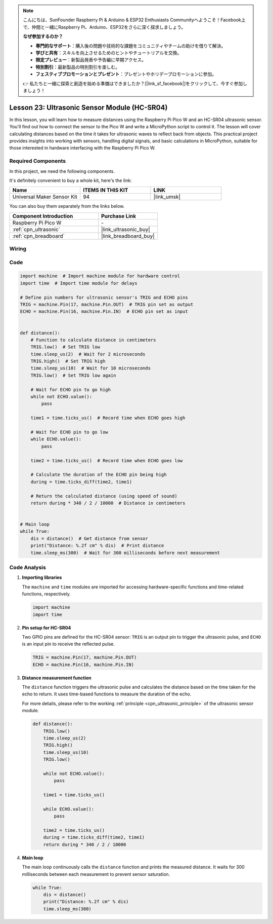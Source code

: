 .. note::

    こんにちは、SunFounder Raspberry Pi & Arduino & ESP32 Enthusiasts Communityへようこそ！Facebook上で、仲間と一緒にRaspberry Pi、Arduino、ESP32をさらに深く探求しましょう。

    **なぜ参加するのか？**

    - **専門的なサポート**：購入後の問題や技術的な課題をコミュニティやチームの助けを借りて解決。
    - **学びと共有**：スキルを向上させるためのヒントやチュートリアルを交換。
    - **限定プレビュー**：新製品発表や予告編に早期アクセス。
    - **特別割引**：最新製品の特別割引を楽しむ。
    - **フェスティブプロモーションとプレゼント**：プレゼントやホリデープロモーションに参加。

    👉 私たちと一緒に探索と創造を始める準備はできましたか？[|link_sf_facebook|]をクリックして、今すぐ参加しましょう！

.. _pico_lesson23_ultrasonic:

Lesson 23: Ultrasonic Sensor Module (HC-SR04)
================================================

In this lesson, you will learn how to measure distances using the Raspberry Pi Pico W and an HC-SR04 ultrasonic sensor. You'll find out how to connect the sensor to the Pico W and write a MicroPython script to control it. The lesson will cover calculating distances based on the time it takes for ultrasonic waves to reflect back from objects. This practical project provides insights into working with sensors, handling digital signals, and basic calculations in MicroPython, suitable for those interested in hardware interfacing with the Raspberry Pi Pico W.

Required Components
--------------------------

In this project, we need the following components. 

It's definitely convenient to buy a whole kit, here's the link: 

.. list-table::
    :widths: 20 20 20
    :header-rows: 1

    *   - Name	
        - ITEMS IN THIS KIT
        - LINK
    *   - Universal Maker Sensor Kit
        - 94
        - |link_umsk|

You can also buy them separately from the links below.

.. list-table::
    :widths: 30 20
    :header-rows: 1

    *   - Component Introduction
        - Purchase Link

    *   - Raspberry Pi Pico W
        - \-
    *   - :ref:`cpn_ultrasonic`
        - |link_ultrasonic_buy|
    *   - :ref:`cpn_breadboard`
        - |link_breadboard_buy|


Wiring
---------------------------

.. image:: img/Lesson_23_ultrasonic_sensor_bb.png
    :width: 100%


Code
---------------------------

.. code-block:: python

   import machine  # Import machine module for hardware control
   import time  # Import time module for delays
   
   # Define pin numbers for ultrasonic sensor's TRIG and ECHO pins
   TRIG = machine.Pin(17, machine.Pin.OUT)  # TRIG pin set as output
   ECHO = machine.Pin(16, machine.Pin.IN)  # ECHO pin set as input
   
   
   def distance():
       # Function to calculate distance in centimeters
       TRIG.low()  # Set TRIG low
       time.sleep_us(2)  # Wait for 2 microseconds
       TRIG.high()  # Set TRIG high
       time.sleep_us(10)  # Wait for 10 microseconds
       TRIG.low()  # Set TRIG low again
   
       # Wait for ECHO pin to go high
       while not ECHO.value():
           pass
   
       time1 = time.ticks_us()  # Record time when ECHO goes high
   
       # Wait for ECHO pin to go low
       while ECHO.value():
           pass
   
       time2 = time.ticks_us()  # Record time when ECHO goes low
   
       # Calculate the duration of the ECHO pin being high
       during = time.ticks_diff(time2, time1)
   
       # Return the calculated distance (using speed of sound)
       return during * 340 / 2 / 10000  # Distance in centimeters
   
   
   # Main loop
   while True:
       dis = distance()  # Get distance from sensor
       print("Distance: %.2f cm" % dis)  # Print distance
       time.sleep_ms(300)  # Wait for 300 milliseconds before next measurement


Code Analysis
---------------------------

#. **Importing libraries**

   The ``machine`` and ``time`` modules are imported for accessing hardware-specific functions and time-related functions, respectively.

   .. code-block:: python

      import machine
      import time

#. **Pin setup for HC-SR04**

   Two GPIO pins are defined for the HC-SR04 sensor: ``TRIG`` is an output pin to trigger the ultrasonic pulse, and ``ECHO`` is an input pin to receive the reflected pulse.

   .. code-block:: python

      TRIG = machine.Pin(17, machine.Pin.OUT)
      ECHO = machine.Pin(16, machine.Pin.IN)

#. **Distance measurement function**

   The ``distance`` function triggers the ultrasonic pulse and calculates the distance based on the time taken for the echo to return. It uses time-based functions to measure the duration of the echo.

   For more details, please refer to the working :ref:`principle <cpn_ultrasonic_principle>` of the ultrasonic sensor module.

   .. code-block:: python

      def distance():
          TRIG.low()
          time.sleep_us(2)
          TRIG.high()
          time.sleep_us(10)
          TRIG.low()

          while not ECHO.value():
              pass

          time1 = time.ticks_us()

          while ECHO.value():
              pass

          time2 = time.ticks_us()
          during = time.ticks_diff(time2, time1)
          return during * 340 / 2 / 10000

#. **Main loop**

   The main loop continuously calls the ``distance`` function and prints the measured distance. It waits for 300 milliseconds between each measurement to prevent sensor saturation.

   .. code-block:: python
    
      while True:
          dis = distance()
          print("Distance: %.2f cm" % dis)
          time.sleep_ms(300)